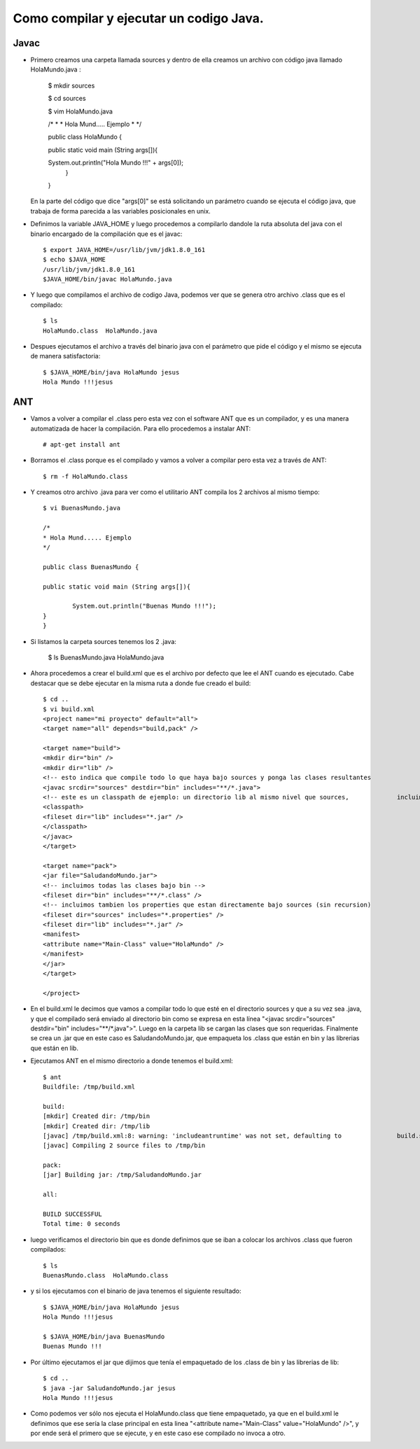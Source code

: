 Como compilar y ejecutar un codigo Java.
========

Javac
+++++++

- Primero creamos una carpeta llamada sources y dentro de ella creamos un archivo con código java llamado HolaMundo.java :

	$ mkdir sources

	$ cd sources

	$ vim HolaMundo.java
	
	/*
 	* * Hola Mund..... Ejemplo
 	* */

	public class HolaMundo {

	public static void main (String args[]){

	System.out.println("Hola Mundo !!!" + args[0]);
					        }
	}

  En la parte del código que dice "args[0]" se está solicitando un parámetro cuando se ejecuta el código java, que trabaja de forma parecida a las variables posicionales en unix.

- Definimos la variable JAVA_HOME y luego procedemos a compilarlo dandole la ruta absoluta del java con el binario encargado de la compilación que es el javac::

		
	$ export JAVA_HOME=/usr/lib/jvm/jdk1.8.0_161
	$ echo $JAVA_HOME
	/usr/lib/jvm/jdk1.8.0_161
	$JAVA_HOME/bin/javac HolaMundo.java

- Y luego que compilamos el archivo de codigo Java, podemos ver que se genera otro archivo .class que es el compilado::

	$ ls
	HolaMundo.class  HolaMundo.java

- Despues ejecutamos el archivo a través del binario java con el parámetro que pide el código y el mismo se ejecuta de manera satisfactoria::

	$ $JAVA_HOME/bin/java HolaMundo jesus
	Hola Mundo !!!jesus

ANT
+++++++

- Vamos a volver a compilar el .class pero esta vez con el software ANT que es un compilador, y es una manera automatizada de hacer la compilación. Para ello procedemos a instalar ANT::

	# apt-get install ant

- Borramos el .class porque es el compilado y vamos a volver a compilar pero esta vez a través de ANT::

	$ rm -f HolaMundo.class

- Y creamos otro archivo .java para ver como el utilitario ANT compila los 2 archivos al mismo tiempo::

	$ vi BuenasMundo.java

	/*
	* Hola Mund..... Ejemplo
	*/

	public class BuenasMundo {

        public static void main (String args[]){

                System.out.println("Buenas Mundo !!!");
        }
	}

- Si listamos la carpeta sources tenemos los 2 .java:

	$ ls
	BuenasMundo.java  HolaMundo.java

- Ahora procedemos a crear el build.xml que es el archivo por defecto que lee el ANT cuando es ejecutado. Cabe destacar que se debe ejecutar en la misma ruta a donde fue creado el build::

	$ cd ..
	$ vi build.xml
	<project name="mi proyecto" default="all">
  	<target name="all" depends="build,pack" />

  	<target name="build">
    	<mkdir dir="bin" />
	<mkdir dir="lib" />
    	<!-- esto indica que compile todo lo que haya bajo sources y ponga las clases resultantes 		en bin -->
    	<javac srcdir="sources" destdir="bin" includes="**/*.java">
      	<!-- este es un classpath de ejemplo: un directorio lib al mismo nivel que sources, 		incluimos todos los jars que contenga -->
      	<classpath>
        <fileset dir="lib" includes="*.jar" />
      	</classpath>
    	</javac>
  	</target>

  	<target name="pack">
    	<jar file="SaludandoMundo.jar">
      	<!-- incluimos todas las clases bajo bin -->
      	<fileset dir="bin" includes="**/*.class" />
      	<!-- incluimos tambien los properties que estan directamente bajo sources (sin recursion) 		-->
      	<fileset dir="sources" includes="*.properties" />
      	<fileset dir="lib" includes="*.jar" />
      	<manifest>
        <attribute name="Main-Class" value="HolaMundo" />
      	</manifest>
    	</jar>
  	</target>

	</project>

- En el build.xml le decimos que vamos a compilar todo lo que esté en el directorio sources y que a su vez sea .java, y que el compilado será enviado al directorio bin como se expresa en esta línea "<javac srcdir="sources" destdir="bin" includes="**/*.java">". Luego en la carpeta lib se cargan las clases que son requeridas. Finalmente se crea un .jar que en este caso es SaludandoMundo.jar, que empaqueta los .class que están en bin y las librerias que están en lib.

- Ejecutamos ANT en el mismo directorio a donde tenemos el build.xml::

	$ ant
	Buildfile: /tmp/build.xml

	build:
    	[mkdir] Created dir: /tmp/bin
    	[mkdir] Created dir: /tmp/lib
    	[javac] /tmp/build.xml:8: warning: 'includeantruntime' was not set, defaulting to 		build.sysclasspath=last; set to false for repeatable builds
    	[javac] Compiling 2 source files to /tmp/bin

	pack:
      	[jar] Building jar: /tmp/SaludandoMundo.jar

	all:

	BUILD SUCCESSFUL
	Total time: 0 seconds

- luego verificamos el directorio bin que es donde definimos que se iban a colocar los archivos .class que fueron compilados::

	$ ls
	BuenasMundo.class  HolaMundo.class

- y si los ejecutamos con el binario de java tenemos el siguiente resultado::

	$ $JAVA_HOME/bin/java HolaMundo jesus
	Hola Mundo !!!jesus
	
	$ $JAVA_HOME/bin/java BuenasMundo
	Buenas Mundo !!!
	
- Por último ejecutamos el jar que dijimos que tenía el empaquetado de los .class de bin y las librerias de lib::
	
	$ cd ..
	$ java -jar SaludandoMundo.jar jesus
	Hola Mundo !!!jesus

- Como podemos ver sólo nos ejecuta el HolaMundo.class que tiene empaquetado, ya que en el build.xml le definimos que ese sería la clase principal en esta linea "<attribute name="Main-Class" value="HolaMundo" />", y por ende será el primero que se ejecute, y en este caso ese compilado no invoca a otro.
	
	




